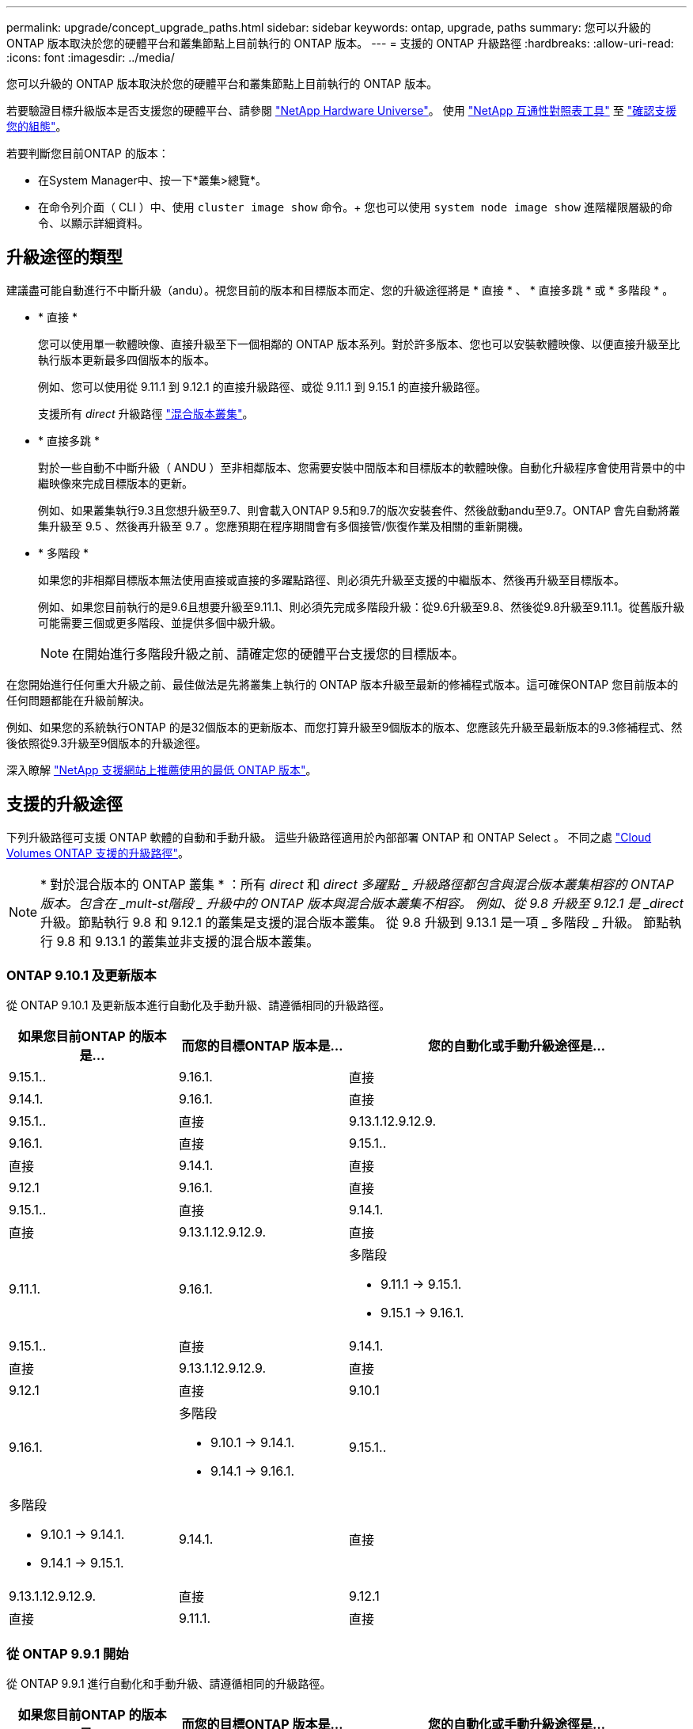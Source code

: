 ---
permalink: upgrade/concept_upgrade_paths.html 
sidebar: sidebar 
keywords: ontap, upgrade, paths 
summary: 您可以升級的 ONTAP 版本取決於您的硬體平台和叢集節點上目前執行的 ONTAP 版本。 
---
= 支援的 ONTAP 升級路徑
:hardbreaks:
:allow-uri-read: 
:icons: font
:imagesdir: ../media/


[role="lead"]
您可以升級的 ONTAP 版本取決於您的硬體平台和叢集節點上目前執行的 ONTAP 版本。

若要驗證目標升級版本是否支援您的硬體平台、請參閱 https://hwu.netapp.com["NetApp Hardware Universe"^]。  使用 link:https://imt.netapp.com/matrix/#welcome["NetApp 互通性對照表工具"^] 至 link:confirm-configuration.html["確認支援您的組態"]。

.若要判斷您目前ONTAP 的版本：
* 在System Manager中、按一下*叢集>總覽*。
* 在命令列介面（ CLI ）中、使用 `cluster image show` 命令。+
您也可以使用 `system node image show` 進階權限層級的命令、以顯示詳細資料。




== 升級途徑的類型

建議盡可能自動進行不中斷升級（andu）。視您目前的版本和目標版本而定、您的升級途徑將是 * 直接 * 、 * 直接多跳 * 或 * 多階段 * 。

* * 直接 *
+
您可以使用單一軟體映像、直接升級至下一個相鄰的 ONTAP 版本系列。對於許多版本、您也可以安裝軟體映像、以便直接升級至比執行版本更新最多四個版本的版本。

+
例如、您可以使用從 9.11.1 到 9.12.1 的直接升級路徑、或從 9.11.1 到 9.15.1 的直接升級路徑。

+
支援所有 _direct_ 升級路徑 link:concept_mixed_version_requirements.html["混合版本叢集"]。

* * 直接多跳 *
+
對於一些自動不中斷升級（ ANDU ）至非相鄰版本、您需要安裝中間版本和目標版本的軟體映像。自動化升級程序會使用背景中的中繼映像來完成目標版本的更新。

+
例如、如果叢集執行9.3且您想升級至9.7、則會載入ONTAP 9.5和9.7的版次安裝套件、然後啟動andu至9.7。ONTAP 會先自動將叢集升級至 9.5 、然後再升級至 9.7 。您應預期在程序期間會有多個接管/恢復作業及相關的重新開機。

* * 多階段 *
+
如果您的非相鄰目標版本無法使用直接或直接的多躍點路徑、則必須先升級至支援的中繼版本、然後再升級至目標版本。

+
例如、如果您目前執行的是9.6且想要升級至9.11.1、則必須先完成多階段升級：從9.6升級至9.8、然後從9.8升級至9.11.1。從舊版升級可能需要三個或更多階段、並提供多個中級升級。

+

NOTE: 在開始進行多階段升級之前、請確定您的硬體平台支援您的目標版本。



在您開始進行任何重大升級之前、最佳做法是先將叢集上執行的 ONTAP 版本升級至最新的修補程式版本。這可確保ONTAP 您目前版本的任何問題都能在升級前解決。

例如、如果您的系統執行ONTAP 的是32個版本的更新版本、而您打算升級至9個版本的版本、您應該先升級至最新版本的9.3修補程式、然後依照從9.3升級至9個版本的升級途徑。

深入瞭解 https://kb.netapp.com/Support_Bulletins/Customer_Bulletins/SU2["NetApp 支援網站上推薦使用的最低 ONTAP 版本"^]。



== 支援的升級途徑

下列升級路徑可支援 ONTAP 軟體的自動和手動升級。  這些升級路徑適用於內部部署 ONTAP 和 ONTAP Select 。  不同之處 https://docs.netapp.com/us-en/bluexp-cloud-volumes-ontap/task-updating-ontap-cloud.html#supported-upgrade-paths["Cloud Volumes ONTAP 支援的升級路徑"^]。


NOTE: * 對於混合版本的 ONTAP 叢集 * ：所有 _direct_ 和 _direct 多躍點 _ 升級路徑都包含與混合版本叢集相容的 ONTAP 版本。包含在 _mult-st階段 _ 升級中的 ONTAP 版本與混合版本叢集不相容。  例如、從 9.8 升級至 9.12.1 是 _direct_ 升級。節點執行 9.8 和 9.12.1 的叢集是支援的混合版本叢集。  從 9.8 升級到 9.13.1 是一項 _ 多階段 _ 升級。  節點執行 9.8 和 9.13.1 的叢集並非支援的混合版本叢集。



=== ONTAP 9.10.1 及更新版本

從 ONTAP 9.10.1 及更新版本進行自動化及手動升級、請遵循相同的升級路徑。

[cols="2a,2a,4a"]
|===
| 如果您目前ONTAP 的版本是… | 而您的目標ONTAP 版本是… | 您的自動化或手動升級途徑是… 


 a| 
9.15.1..
 a| 
9.16.1.
 a| 
直接



 a| 
9.14.1.
 a| 
9.16.1.
 a| 
直接



 a| 
9.15.1..
 a| 
直接



 a| 
9.13.1.12.9.12.9.
 a| 
9.16.1.
 a| 
直接



 a| 
9.15.1..
 a| 
直接



 a| 
9.14.1.
 a| 
直接



 a| 
9.12.1
 a| 
9.16.1.
 a| 
直接



 a| 
9.15.1..
 a| 
直接



 a| 
9.14.1.
 a| 
直接



 a| 
9.13.1.12.9.12.9.
 a| 
直接



 a| 
9.11.1.
 a| 
9.16.1.
 a| 
多階段

* 9.11.1 -> 9.15.1.
* 9.15.1 -> 9.16.1.




 a| 
9.15.1..
 a| 
直接



 a| 
9.14.1.
 a| 
直接



 a| 
9.13.1.12.9.12.9.
 a| 
直接



 a| 
9.12.1
 a| 
直接



 a| 
9.10.1
 a| 
9.16.1.
 a| 
多階段

* 9.10.1 -> 9.14.1.
* 9.14.1 -> 9.16.1.




 a| 
9.15.1..
 a| 
多階段

* 9.10.1 -> 9.14.1.
* 9.14.1 -> 9.15.1.




 a| 
9.14.1.
 a| 
直接



 a| 
9.13.1.12.9.12.9.
 a| 
直接



 a| 
9.12.1
 a| 
直接



 a| 
9.11.1.
 a| 
直接

|===


=== 從 ONTAP 9.9.1 開始

從 ONTAP 9.9.1 進行自動化和手動升級、請遵循相同的升級路徑。

[cols="2a,2a,4a"]
|===
| 如果您目前ONTAP 的版本是… | 而您的目標ONTAP 版本是… | 您的自動化或手動升級途徑是… 


 a| 
9.9.1
 a| 
9.16.1.
 a| 
多階段

* 9.9.1->9.13.1.
* 9.13.1->9.16.1.




 a| 
9.15.1..
 a| 
多階段

* 9.9.1->9.13.1.
* 9.13.1->9.15.1.




 a| 
9.14.1.
 a| 
多階段

* 9.9.1->9.13.1.
* 9.13.1->9.14.1.




 a| 
9.13.1.12.9.12.9.
 a| 
直接



 a| 
9.12.1
 a| 
直接



 a| 
9.11.1.
 a| 
直接



 a| 
9.10.1
 a| 
直接

|===


=== 從 ONTAP 9.8 開始

從 ONTAP 9.8 進行自動化與手動升級、遵循相同的升級路徑。

[NOTE]
====
如果您要在 MetroCluster IP 組態中將下列任何平台機型從 ONTAP 9.8 升級至 9.10.1 或更新版本、則必須先升級至 ONTAP 9.9.1 ：

* FAS2750
* FAS500f
* VA220 AFF
* VA250 AFF


====
[cols="2a,2a,4a"]
|===
| 如果您目前ONTAP 的版本是… | 而您的目標ONTAP 版本是… | 您的自動化或手動升級途徑是… 


 a| 
9.8
 a| 
9.16.1.
 a| 
多階段

* 9.8 -> 9.12.1
* 9.12.1 -> 9.16.1.




 a| 
9.15.1..
 a| 
多階段

* 9.8 -> 9.12.1
* 9.12.1 -> 9.15.1.




 a| 
9.14.1.
 a| 
多階段

* 9.8 -> 9.12.1
* 9.12.1 -> 9.14.1.




 a| 
9.13.1.12.9.12.9.
 a| 
多階段

* 9.8 -> 9.12.1
* 9.12.1 -> 9.13.1.




 a| 
9.12.1
 a| 
直接



 a| 
9.11.1.
 a| 
直接



 a| 
9.10.1
 a| 
直接



 a| 
9.9.1
 a| 
直接

|===


=== 從 ONTAP 9.7 開始

ONTAP 9.7 的升級途徑可能會因執行自動或手動升級而有所不同。

[role="tabbed-block"]
====
.自動化路徑
--
[cols="2a,2a,4a"]
|===
| 如果您目前ONTAP 的版本是… | 而您的目標ONTAP 版本是… | 您的自動升級途徑是… 


 a| 
9.7%
 a| 
9.16.1.
 a| 
多階段

* 9.7 -> 9.8
* 9.8 -> 9.12.1
* 9.12.1 -> 9.16.1.




 a| 
9.15.1..
 a| 
多階段

* 9.7 -> 9.8
* 9.8 -> 9.12.1
* 9.12.1 -> 9.15.1.




 a| 
9.14.1.
 a| 
多階段

* 9.7 -> 9.8
* 9.8 -> 9.12.1
* 9.12.1 -> 9.14.1.




 a| 
9.13.1.12.9.12.9.
 a| 
多階段

* 9.7 -> 9.9.1
* 9.9.1 -> 9.13.1.




 a| 
9.12.1
 a| 
多階段

* 9.7 -> 9.8
* 9.8 -> 9.12.1




 a| 
9.11.1.
 a| 
直接多跳（ 9.8 和 9.11.1 需要影像）



 a| 
9.10.1
 a| 
直接多跳（ 9.8 和 9.10.1P1 或更新版本 P 版本需要影像）



 a| 
9.9.1
 a| 
直接



 a| 
9.8
 a| 
直接

|===
--
.手動路徑
--
[cols="2a,2a,4a"]
|===
| 如果您目前ONTAP 的版本是… | 而您的目標ONTAP 版本是… | 您的手動升級途徑是… 


 a| 
9.7%
 a| 
9.16.1.
 a| 
多階段

* 9.7 -> 9.8
* 9.8 -> 9.12.1
* 9.12.1 -> 9.16.1.




 a| 
9.15.1..
 a| 
多階段

* 9.7 -> 9.8
* 9.8 -> 9.12.1
* 9.12.1 -> 9.15.1.




 a| 
9.14.1.
 a| 
多階段

* 9.7 -> 9.8
* 9.8 -> 9.12.1
* 9.12.1 -> 9.14.1.




 a| 
9.13.1.12.9.12.9.
 a| 
多階段

* 9.7 -> 9.9.1
* 9.9.1 -> 9.13.1.




 a| 
9.12.1
 a| 
多階段

* 9.7 -> 9.8
* 9.8 -> 9.12.1




 a| 
9.11.1.
 a| 
多階段

* 9.7 -> 9.8
* 9.8 -> 9.11.1




 a| 
9.10.1
 a| 
多階段

* 9.7 -> 9.8
* 9.8 -> 9.10.1




 a| 
9.9.1
 a| 
直接



 a| 
9.8
 a| 
直接

|===
--
====


=== 從 ONTAP 9.6 開始

ONTAP 9.6 的升級路徑可能會因執行自動或手動升級而異。

[role="tabbed-block"]
====
.自動化路徑
--
[cols="2a,2a,4a"]
|===
| 如果您目前ONTAP 的版本是… | 而您的目標ONTAP 版本是… | 您的自動升級途徑是… 


 a| 
9.6%
 a| 
9.16.1.
 a| 
多階段

* 9.6 -> 9.8
* 9.8 -> 9.12.1
* 9.12.1 -> 9.16.1.




 a| 
9.15.1..
 a| 
多階段

* 9.6 -> 9.8
* 9.8 -> 9.12.1
* 9.12.1 -> 9.15.1.




 a| 
9.14.1.
 a| 
多階段

* 9.6 -> 9.8
* 9.8 -> 9.12.1
* 9.12.1 -> 9.14.1.




 a| 
9.13.1.12.9.12.9.
 a| 
多階段

* 9.6 -> 9.8
* 9.8 -> 9.12.1
* 9.12.1 -> 9.13.1.




 a| 
9.12.1
 a| 
多階段

* 9.6 -> 9.8
* 9.8 -> 9.12.1




 a| 
9.11.1.
 a| 
多階段

* 9.6 -> 9.8
* 9.8 -> 9.11.1




 a| 
9.10.1
 a| 
直接多跳（ 9.8 和 9.10.1P1 或更新版本 P 版本需要影像）



 a| 
9.9.1
 a| 
多階段

* 9.6 -> 9.8
* 9.8 -> 9.9.1




 a| 
9.8
 a| 
直接



 a| 
9.7%
 a| 
直接

|===
--
.手動路徑
--
[cols="2a,2a,4a"]
|===
| 如果您目前ONTAP 的版本是… | 而您的目標ONTAP 版本是… | 您的手動升級途徑是… 


 a| 
9.6%
 a| 
9.16.1.
 a| 
多階段

* 9.6 -> 9.8
* 9.8 -> 9.12.1
* 9.12.1 -> 9.16.1.




 a| 
9.15.1..
 a| 
多階段

* 9.6 -> 9.8
* 9.8 -> 9.12.1
* 9.12.1 -> 9.15.1.




 a| 
9.14.1.
 a| 
多階段

* 9.6 -> 9.8
* 9.8 -> 9.12.1
* 9.12.1 -> 9.14.1.




 a| 
9.13.1.12.9.12.9.
 a| 
多階段

* 9.6 -> 9.8
* 9.8 -> 9.12.1
* 9.12.1 -> 9.13.1.




 a| 
9.12.1
 a| 
多階段

* 9.6 -> 9.8
* 9.8 -> 9.12.1




 a| 
9.11.1.
 a| 
多階段

* 9.6 -> 9.8
* 9.8 -> 9.11.1




 a| 
9.10.1
 a| 
多階段

* 9.6 -> 9.8
* 9.8 -> 9.10.1




 a| 
9.9.1
 a| 
多階段

* 9.6 -> 9.8
* 9.8 -> 9.9.1




 a| 
9.8
 a| 
直接



 a| 
9.7%
 a| 
直接

|===
--
====


=== 從 ONTAP 9.5 開始

ONTAP 9.5 的升級途徑可能會因執行自動或手動升級而有所不同。

[role="tabbed-block"]
====
.自動化路徑
--
[cols="2a,2a,4a"]
|===
| 如果您目前ONTAP 的版本是… | 而您的目標ONTAP 版本是… | 您的自動升級途徑是… 


 a| 
9.5.
 a| 
9.16.1.
 a| 
多階段

* 9.5 -> 9.9.1 （直接多跳，需要 9.7 和 9.9.1 的影像）
* 9.9.1 -> 9.13.1.
* 9.13.1 -> 9.16.1.




 a| 
9.15.1..
 a| 
多階段

* 9.5 -> 9.9.1 （直接多跳，需要 9.7 和 9.9.1 的影像）
* 9.9.1 -> 9.13.1.
* 9.13.1 -> 9.15.1.




 a| 
9.14.1.
 a| 
多階段

* 9.5 -> 9.9.1 （直接多跳，需要 9.7 和 9.9.1 的影像）
* 9.9.1 -> 9.13.1.
* 9.13.1 -> 9.14.1.




 a| 
9.13.1.12.9.12.9.
 a| 
多階段

* 9.5 -> 9.9.1 （直接多跳，需要 9.7 和 9.9.1 的影像）
* 9.9.1 -> 9.13.1.




 a| 
9.12.1
 a| 
多階段

* 9.5 -> 9.9.1 （直接多跳，需要 9.7 和 9.9.1 的影像）
* 9.9.1 -> 9.12.1.




 a| 
9.11.1.
 a| 
多階段

* 9.5 -> 9.9.1 （直接多跳，需要 9.7 和 9.9.1 的影像）
* 9.9.1 -> 9.11.1.




 a| 
9.10.1
 a| 
多階段

* 9.5 -> 9.9.1 （直接多跳，需要 9.7 和 9.9.1 的影像）
* 9.9.1 -> 9.10.1.




 a| 
9.9.1
 a| 
直接多跳（需要 9.7 和 9.9.1 的影像）



 a| 
9.8
 a| 
多階段

* 9.5 -> 9.7
* 9.7 -> 9.8




 a| 
9.7%
 a| 
直接



 a| 
9.6%
 a| 
直接

|===
--
.手動升級路徑
--
[cols="2a,2a,4a"]
|===
| 如果您目前ONTAP 的版本是… | 而您的目標ONTAP 版本是… | 您的手動升級途徑是… 


 a| 
9.5.
 a| 
9.16.1.
 a| 
多階段

* 9.5 -> 9.7
* 9.7 -> 9.9.1
* 9.9.1 -> 9.13.1.
* 9.13.1 -> 9.16.1.




 a| 
9.15.1..
 a| 
多階段

* 9.5 -> 9.7
* 9.7 -> 9.9.1
* 9.9.1 -> 9.13.1.
* 9.13.1 -> 9.15.1.




 a| 
9.14.1.
 a| 
多階段

* 9.5 -> 9.7
* 9.7 -> 9.9.1
* 9.9.1 -> 9.13.1.
* 9.13.1 -> 9.14.1.




 a| 
9.13.1.12.9.12.9.
 a| 
多階段

* 9.5 -> 9.7
* 9.7 -> 9.9.1
* 9.9.1 -> 9.13.1.




 a| 
9.12.1
 a| 
多階段

* 9.5 -> 9.7
* 9.7 -> 9.9.1
* 9.9.1 -> 9.12.1.




 a| 
9.11.1.
 a| 
多階段

* 9.5 -> 9.7
* 9.7 -> 9.9.1
* 9.9.1 -> 9.11.1.




 a| 
9.10.1
 a| 
多階段

* 9.5 -> 9.7
* 9.7 -> 9.9.1
* 9.9.1 -> 9.10.1.




 a| 
9.9.1
 a| 
多階段

* 9.5 -> 9.7
* 9.7 -> 9.9.1




 a| 
9.8
 a| 
多階段

* 9.5 -> 9.7
* 9.7 -> 9.8




 a| 
9.7%
 a| 
直接



 a| 
9.6%
 a| 
直接

|===
--
====


=== 從 ONTAP 9.4% 至 9.0

ONTAP 9.4 、 9.3 、 9.2 、 9.1 和 9.0 的升級路徑可能會因執行自動升級或手動升級而異。

.自動化升級途徑
[%collapsible]
====
[cols="2a,2a,4a"]
|===
| 如果您目前ONTAP 的版本是… | 而您的目標ONTAP 版本是… | 您的自動升級途徑是… 


 a| 
9.4.
 a| 
9.16.1.
 a| 
多階段

* 9.4 -> 9.5
* 9.5 -> 9.9.1 （直接多跳，需要 9.7 和 9.9.1 的影像）
* 9.9.1 -> 9.13.1.
* 9.13.1 -> 9.16.1.




 a| 
9.15.1..
 a| 
多階段

* 9.4 -> 9.5
* 9.5 -> 9.9.1 （直接多跳，需要 9.7 和 9.9.1 的影像）
* 9.9.1 -> 9.13.1.
* 9.13.1 -> 9.15.1.




 a| 
9.14.1.
 a| 
多階段

* 9.4 -> 9.5
* 9.5 -> 9.9.1 （直接多跳，需要 9.7 和 9.9.1 的影像）
* 9.9.1 -> 9.13.1.
* 9.13.1 -> 9.14.1.




 a| 
9.13.1.12.9.12.9.
 a| 
多階段

* 9.4 -> 9.5
* 9.5 -> 9.9.1 （直接多跳，需要 9.7 和 9.9.1 的影像）
* 9.9.1 -> 9.13.1.




 a| 
9.12.1
 a| 
多階段

* 9.4 -> 9.5
* 9.5 -> 9.9.1 （直接多跳，需要 9.7 和 9.9.1 的影像）
* 9.9.1 -> 9.12.1.




 a| 
9.11.1.
 a| 
多階段

* 9.4 -> 9.5
* 9.5 -> 9.9.1 （直接多跳，需要 9.7 和 9.9.1 的影像）
* 9.9.1 -> 9.11.1.




 a| 
9.10.1
 a| 
多階段

* 9.4 -> 9.5
* 9.5 -> 9.9.1 （直接多跳，需要 9.7 和 9.9.1 的影像）
* 9.9.1 -> 9.10.1.




 a| 
9.9.1
 a| 
多階段

* 9.4 -> 9.5
* 9.5 -> 9.9.1 （直接多跳，需要 9.7 和 9.9.1 的影像）




 a| 
9.8
 a| 
多階段

* 9.4 -> 9.5
* 9.5 -> 9.8 （直接多跳，需要 9.7 和 9.8 版影像）




 a| 
9.7%
 a| 
多階段

* 9.4 -> 9.5
* 9.5 -> 9.7




 a| 
9.6%
 a| 
多階段

* 9.4 -> 9.5
* 9.5 -> 9.6




 a| 
9.5.
 a| 
直接



 a| 
9.3.
 a| 
9.16.1.
 a| 
多階段

* 9.3 -> 9.7 （直接多跳，需要 9.5 和 9.7 的影像）
* 9.7 -> 9.9.1
* 9.9.1 -> 9.13.1.
* 9.13.1 -> 9.16.1.




 a| 
9.15.1..
 a| 
多階段

* 9.3 -> 9.7 （直接多跳，需要 9.5 和 9.7 的影像）
* 9.7 -> 9.9.1
* 9.9.1 -> 9.13.1.
* 9.13.1 -> 9.15.1.




 a| 
9.14.1.
 a| 
多階段

* 9.3 -> 9.7 （直接多跳，需要 9.5 和 9.7 的影像）
* 9.7 -> 9.9.1
* 9.9.1 -> 9.13.1.
* 9.13.1 -> 9.14.1.




 a| 
9.13.1.12.9.12.9.
 a| 
多階段

* 9.3 -> 9.7 （直接多跳，需要 9.5 和 9.7 的影像）
* 9.7 -> 9.9.1
* 9.9.1 -> 9.13.1.




 a| 
9.12.1
 a| 
多階段

* 9.3 -> 9.7 （直接多跳，需要 9.5 和 9.7 的影像）
* 9.7 -> 9.9.1
* 9.9.1 -> 9.12.1.




 a| 
9.11.1.
 a| 
多階段

* 9.3 -> 9.7 （直接多跳，需要 9.5 和 9.7 的影像）
* 9.7 -> 9.9.1
* 9.9.1 -> 9.11.1.




 a| 
9.10.1
 a| 
多階段

* 9.3 -> 9.7 （直接多跳，需要 9.5 和 9.7 的影像）
* 9.7 -> 9.10.1 （直接多跳，需要 9.8 和 9.10.1 的影像）




 a| 
9.9.1
 a| 
多階段

* 9.3 -> 9.7 （直接多跳，需要 9.5 和 9.7 的影像）
* 9.7 -> 9.9.1




 a| 
9.8
 a| 
多階段

* 9.3 -> 9.7 （直接多跳，需要 9.5 和 9.7 的影像）
* 9.7 -> 9.8




 a| 
9.7%
 a| 
直接多跳（ 9.5 和 9.7 需要影像）



 a| 
9.6%
 a| 
多階段

* 9.3 -> 9.5
* 9.5 -> 9.6




 a| 
9.5.
 a| 
直接



 a| 
9.4.
 a| 
無法使用



 a| 
9.2.
 a| 
9.16.1.
 a| 
多階段

* 9.2 -> 9.3
* 9.3 -> 9.7 （直接多跳，需要 9.5 和 9.7 的影像）
* 9.7 -> 9.9.1
* 9.9.1 -> 9.13.1.
* 9.13.1 -> 9.16.1.




 a| 
9.15.1..
 a| 
多階段

* 9.2 -> 9.3
* 9.3 -> 9.7 （直接多跳，需要 9.5 和 9.7 的影像）
* 9.7 -> 9.9.1
* 9.9.1 -> 9.13.1.
* 9.13.1 -> 9.15.1.




 a| 
9.14.1.
 a| 
多階段

* 9.2 -> 9.3
* 9.3 -> 9.7 （直接多跳，需要 9.5 和 9.7 的影像）
* 9.7 -> 9.9.1
* 9.9.1 -> 9.13.1.
* 9.13.1 -> 9.14.1.




 a| 
9.13.1.12.9.12.9.
 a| 
多階段

* 9.2 -> 9.3
* 9.3 -> 9.7 （直接多跳，需要 9.5 和 9.7 的影像）
* 9.7 -> 9.9.1
* 9.9.1 -> 9.13.1.




 a| 
9.12.1
 a| 
多階段

* 9.2 -> 9.3
* 9.3 -> 9.7 （直接多跳，需要 9.5 和 9.7 的影像）
* 9.7 -> 9.9.1
* 9.9.1 -> 9.12.1.




 a| 
9.11.1.
 a| 
多階段

* 9.2 -> 9.3
* 9.3 -> 9.7 （直接多跳，需要 9.5 和 9.7 的影像）
* 9.7 -> 9.9.1
* 9.9.1 -> 9.11.1.




 a| 
9.10.1
 a| 
多階段

* 9.2 -> 9.3
* 9.3 -> 9.7 （直接多跳，需要 9.5 和 9.7 的影像）
* 9.7 -> 9.10.1 （直接多跳，需要 9.8 和 9.10.1 的影像）




 a| 
9.9.1
 a| 
多階段

* 9.2 -> 9.3
* 9.3 -> 9.7 （直接多跳，需要 9.5 和 9.7 的影像）
* 9.7 -> 9.9.1




 a| 
9.8
 a| 
多階段

* 9.2 -> 9.3
* 9.3 -> 9.7 （直接多跳，需要 9.5 和 9.7 的影像）
* 9.7 -> 9.8




 a| 
9.7%
 a| 
多階段

* 9.2 -> 9.3
* 9.3 -> 9.7 （直接多跳，需要 9.5 和 9.7 的影像）




 a| 
9.6%
 a| 
多階段

* 9.2 -> 9.3
* 9.3 -> 9.5
* 9.5 -> 9.6




 a| 
9.5.
 a| 
多階段

* 9.3 -> 9.5
* 9.5 -> 9.6




 a| 
9.4.
 a| 
無法使用



 a| 
9.3.
 a| 
直接



 a| 
9.1.
 a| 
9.16.1.
 a| 
多階段

* 9.1 -> 9.3
* 9.3 -> 9.7 （直接多跳，需要 9.5 和 9.7 的影像）
* 9.7 -> 9.9.1
* 9.9.1 -> 9.13.1.
* 9.13.1 -> 9.16.1.




 a| 
9.15.1..
 a| 
多階段

* 9.1 -> 9.3
* 9.3 -> 9.7 （直接多跳，需要 9.5 和 9.7 的影像）
* 9.7 -> 9.9.1
* 9.9.1 -> 9.13.1.
* 9.13.1 -> 9.15.1.




 a| 
9.14.1.
 a| 
多階段

* 9.1 -> 9.3
* 9.3 -> 9.7 （直接多跳，需要 9.5 和 9.7 的影像）
* 9.7 -> 9.9.1
* 9.9.1 -> 9.13.1.
* 9.13.1 -> 9.14.1.




 a| 
9.13.1.12.9.12.9.
 a| 
多階段

* 9.1 -> 9.3
* 9.3 -> 9.7 （直接多跳，需要 9.5 和 9.7 的影像）
* 9.7 -> 9.9.1
* 9.9.1 -> 9.13.1.




 a| 
9.12.1
 a| 
多階段

* 9.1 -> 9.3
* 9.3 -> 9.7 （直接多跳，需要 9.5 和 9.7 的影像）
* 9.7 -> 9.8
* 9.8 -> 9.12.1




 a| 
9.11.1.
 a| 
多階段

* 9.1 -> 9.3
* 9.3 -> 9.7 （直接多跳，需要 9.5 和 9.7 的影像）
* 9.7 -> 9.9.1
* 9.9.1 -> 9.11.1.




 a| 
9.10.1
 a| 
多階段

* 9.1 -> 9.3
* 9.3 -> 9.7 （直接多跳，需要 9.5 和 9.7 的影像）
* 9.7 -> 9.10.1 （直接多跳，需要 9.8 和 9.10.1 的影像）




 a| 
9.9.1
 a| 
多階段

* 9.1 -> 9.3
* 9.3 -> 9.7 （直接多跳，需要 9.5 和 9.7 的影像）
* 9.7 -> 9.9.1




 a| 
9.8
 a| 
多階段

* 9.1 -> 9.3
* 9.3 -> 9.7 （直接多跳，需要 9.5 和 9.7 的影像）
* 9.7 -> 9.8




 a| 
9.7%
 a| 
多階段

* 9.1 -> 9.3
* 9.3 -> 9.7 （直接多跳，需要 9.5 和 9.7 的影像）




 a| 
9.6%
 a| 
多階段

* 9.1 -> 9.3
* 9.3 -> 9.6 （直接多跳，需要 9.5 和 9.6 的影像）




 a| 
9.5.
 a| 
多階段

* 9.1 -> 9.3
* 9.3 -> 9.5




 a| 
9.4.
 a| 
無法使用



 a| 
9.3.
 a| 
直接



 a| 
9.2.
 a| 
無法使用



 a| 
9.0
 a| 
9.16.1.
 a| 
多階段

* 9.0 -> 9.1
* 9.1 -> 9.3
* 9.3 -> 9.7 （直接多跳，需要 9.5 和 9.7 的影像）
* 9.7 -> 9.9.1
* 9.9.1 -> 9.13.1.
* 9.13.1 -> 9.16.1.




 a| 
9.15.1..
 a| 
多階段

* 9.0 -> 9.1
* 9.1 -> 9.3
* 9.3 -> 9.7 （直接多跳，需要 9.5 和 9.7 的影像）
* 9.7 -> 9.9.1
* 9.9.1 -> 9.13.1.
* 9.13.1 -> 9.15.1.




 a| 
9.14.1.
 a| 
多階段

* 9.0 -> 9.1
* 9.1 -> 9.3
* 9.3 -> 9.7 （直接多跳，需要 9.5 和 9.7 的影像）
* 9.7 -> 9.9.1
* 9.9.1 -> 9.13.1.
* 9.13.1 -> 9.14.1.




 a| 
9.13.1.12.9.12.9.
 a| 
多階段

* 9.0 -> 9.1
* 9.1 -> 9.3
* 9.3 -> 9.7 （直接多跳，需要 9.5 和 9.7 的影像）
* 9.7 -> 9.9.1
* 9.9.1 -> 9.13.1.




 a| 
9.12.1
 a| 
多階段

* 9.0 -> 9.1
* 9.1 -> 9.3
* 9.3 -> 9.7 （直接多跳，需要 9.5 和 9.7 的影像）
* 9.7 -> 9.9.1
* 9.9.1 -> 9.12.1.




 a| 
9.11.1.
 a| 
多階段

* 9.0 -> 9.1
* 9.1 -> 9.3
* 9.3 -> 9.7 （直接多跳，需要 9.5 和 9.7 的影像）
* 9.7 -> 9.9.1
* 9.9.1 -> 9.11.1.




 a| 
9.10.1
 a| 
多階段

* 9.0 -> 9.1
* 9.1 -> 9.3
* 9.3 -> 9.7 （直接多跳，需要 9.5 和 9.7 的影像）
* 9.7 -> 9.10.1 （直接多跳，需要 9.8 和 9.10.1 的影像）




 a| 
9.9.1
 a| 
多階段

* 9.0 -> 9.1
* 9.1 -> 9.3
* 9.3 -> 9.7 （直接多跳，需要 9.5 和 9.7 的影像）
* 9.7 -> 9.9.1




 a| 
9.8
 a| 
多階段

* 9.0 -> 9.1
* 9.1 -> 9.3
* 9.3 -> 9.7 （直接多跳，需要 9.5 和 9.7 的影像）
* 9.7 -> 9.8




 a| 
9.7%
 a| 
多階段

* 9.0 -> 9.1
* 9.1 -> 9.3
* 9.3 -> 9.7 （直接多跳，需要 9.5 和 9.7 的影像）




 a| 
9.6%
 a| 
多階段

* 9.0 -> 9.1
* 9.1 -> 9.3
* 9.3 -> 9.5
* 9.5 -> 9.6




 a| 
9.5.
 a| 
多階段

* 9.0 -> 9.1
* 9.1 -> 9.3
* 9.3 -> 9.5




 a| 
9.4.
 a| 
無法使用



 a| 
9.3.
 a| 
多階段

* 9.0 -> 9.1
* 9.1 -> 9.3




 a| 
9.2.
 a| 
無法使用



 a| 
9.1.
 a| 
直接

|===
====
.手動升級路徑
[%collapsible]
====
[cols="2a,2a,4a"]
|===
| 如果您目前ONTAP 的版本是… | 而您的目標ONTAP 版本是… | 您的andu升級途徑是… 


 a| 
9.4.
 a| 
9.16.1.
 a| 
多階段

* 9.4 -> 9.5
* 9.5 -> 9.7
* 9.7 -> 9.9.1
* 9.9.1 -> 9.13.1.
* 9.13.1 -> 9.16.1.




 a| 
9.15.1..
 a| 
多階段

* 9.4 -> 9.5
* 9.5 -> 9.7
* 9.7 -> 9.9.1
* 9.9.1 -> 9.13.1.
* 9.13.1 -> 9.15.1.




 a| 
9.14.1.
 a| 
多階段

* 9.4 -> 9.5
* 9.5 -> 9.7
* 9.7 -> 9.9.1
* 9.9.1 -> 9.13.1.
* 9.13.1 -> 9.14.1.




 a| 
9.13.1.12.9.12.9.
 a| 
多階段

* 9.4 -> 9.5
* 9.5 -> 9.7
* 9.7 -> 9.9.1
* 9.9.1 -> 9.13.1.




 a| 
9.12.1
 a| 
多階段

* 9.4 -> 9.5
* 9.5 -> 9.7
* 9.7 -> 9.9.1
* 9.9.1 -> 9.12.1.




 a| 
9.11.1.
 a| 
多階段

* 9.4 -> 9.5
* 9.5 -> 9.7
* 9.7 -> 9.9.1
* 9.9.1 -> 9.11.1.




 a| 
9.10.1
 a| 
多階段

* 9.4 -> 9.5
* 9.5 -> 9.7
* 9.7 -> 9.9.1
* 9.9.1 -> 9.10.1.




 a| 
9.9.1
 a| 
多階段

* 9.4 -> 9.5
* 9.5 -> 9.7
* 9.7 -> 9.9.1




 a| 
9.8
 a| 
多階段

* 9.4 -> 9.5
* 9.5 -> 9.7
* 9.7 -> 9.8




 a| 
9.7%
 a| 
多階段

* 9.4 -> 9.5
* 9.5 -> 9.7




 a| 
9.6%
 a| 
多階段

* 9.4 -> 9.5
* 9.5 -> 9.6




 a| 
9.5.
 a| 
直接



 a| 
9.3.
 a| 
9.16.1.
 a| 
多階段

* 9.3 -> 9.5
* 9.5 -> 9.7
* 9.7 -> 9.9.1
* 9.9.1 -> 9.12.1.
* 9.12.1 -> 9.16.1.




 a| 
9.15.1..
 a| 
多階段

* 9.3 -> 9.5
* 9.5 -> 9.7
* 9.7 -> 9.9.1
* 9.9.1 -> 9.12.1.
* 9.12.1 -> 9.15.1.




 a| 
9.14.1.
 a| 
多階段

* 9.3 -> 9.5
* 9.5 -> 9.7
* 9.7 -> 9.9.1
* 9.9.1 -> 9.12.1.
* 9.12.1 -> 9.14.1.




 a| 
9.13.1.12.9.12.9.
 a| 
多階段

* 9.3 -> 9.5
* 9.5 -> 9.7
* 9.7 -> 9.9.1
* 9.9.1 -> 9.13.1.




 a| 
9.12.1
 a| 
多階段

* 9.3 -> 9.5
* 9.5 -> 9.7
* 9.7 -> 9.9.1
* 9.9.1 -> 9.12.1.




 a| 
9.11.1.
 a| 
多階段

* 9.3 -> 9.5
* 9.5 -> 9.7
* 9.7 -> 9.9.1
* 9.9.1 -> 9.11.1.




 a| 
9.10.1
 a| 
多階段

* 9.3 -> 9.5
* 9.5 -> 9.7
* 9.7 -> 9.9.1
* 9.9.1 -> 9.10.1.




 a| 
9.9.1
 a| 
多階段

* 9.3 -> 9.5
* 9.5 -> 9.7
* 9.7 -> 9.9.1




 a| 
9.8
 a| 
多階段

* 9.3 -> 9.5
* 9.5 -> 9.7
* 9.7 -> 9.8




 a| 
9.7%
 a| 
多階段

* 9.3 -> 9.5
* 9.5 -> 9.7




 a| 
9.6%
 a| 
多階段

* 9.3 -> 9.5
* 9.5 -> 9.6




 a| 
9.5.
 a| 
直接



 a| 
9.4.
 a| 
無法使用



 a| 
9.2.
 a| 
9.16.1.
 a| 
多階段

* 9.3 -> 9.5
* 9.5 -> 9.7
* 9.7 -> 9.9.1
* 9.9.1 -> 9.12.1.
* 9.12.1 -> 9.16.1.




 a| 
9.15.1..
 a| 
多階段

* 9.3 -> 9.5
* 9.5 -> 9.7
* 9.7 -> 9.9.1
* 9.9.1 -> 9.12.1.
* 9.12.1 -> 9.15.1.




 a| 
9.14.1.
 a| 
多階段

* 9.2 -> 9.3
* 9.3 -> 9.5
* 9.5 -> 9.7
* 9.7 -> 9.9.1
* 9.9.1 -> 9.12.1.
* 9.12.1 -> 9.14.1.




 a| 
9.13.1.12.9.12.9.
 a| 
多階段

* 9.2 -> 9.3
* 9.3 -> 9.5
* 9.5 -> 9.7
* 9.7 -> 9.9.1
* 9.9.1 -> 9.13.1.




 a| 
9.12.1
 a| 
多階段

* 9.2 -> 9.3
* 9.3 -> 9.5
* 9.5 -> 9.7
* 9.7 -> 9.9.1
* 9.9.1 -> 9.12.1.




 a| 
9.11.1.
 a| 
多階段

* 9.2 -> 9.3
* 9.3 -> 9.5
* 9.5 -> 9.7
* 9.7 -> 9.9.1
* 9.9.1 -> 9.11.1.




 a| 
9.10.1
 a| 
多階段

* 9.2 -> 9.3
* 9.3 -> 9.5
* 9.5 -> 9.7
* 9.7 -> 9.9.1
* 9.9.1 -> 9.10.1.




 a| 
9.9.1
 a| 
多階段

* 9.2 -> 9.3
* 9.3 -> 9.5
* 9.5 -> 9.7
* 9.7 -> 9.9.1




 a| 
9.8
 a| 
多階段

* 9.2 -> 9.3
* 9.3 -> 9.5
* 9.5 -> 9.7
* 9.7 -> 9.8




 a| 
9.7%
 a| 
多階段

* 9.2 -> 9.3
* 9.3 -> 9.5
* 9.5 -> 9.7




 a| 
9.6%
 a| 
多階段

* 9.2 -> 9.3
* 9.3 -> 9.5
* 9.5 -> 9.6




 a| 
9.5.
 a| 
多階段

* 9.2 -> 9.3
* 9.3 -> 9.5




 a| 
9.4.
 a| 
無法使用



 a| 
9.3.
 a| 
直接



 a| 
9.1.
 a| 
9.16.1.
 a| 
多階段

* 9.1 -> 9.3
* 9.3 -> 9.5
* 9.5 -> 9.7
* 9.7 -> 9.9.1
* 9.9.1 -> 9.12.1.
* 9.12.1 -> 9.16.1.




 a| 
9.15.1..
 a| 
多階段

* 9.1 -> 9.3
* 9.3 -> 9.5
* 9.5 -> 9.7
* 9.7 -> 9.9.1
* 9.9.1 -> 9.12.1.
* 9.12.1 -> 9.15.1.




 a| 
9.14.1.
 a| 
多階段

* 9.1 -> 9.3
* 9.3 -> 9.5
* 9.5 -> 9.7
* 9.7 -> 9.9.1
* 9.9.1 -> 9.12.1.
* 9.12.1 -> 9.14.1.




 a| 
9.13.1.12.9.12.9.
 a| 
多階段

* 9.1 -> 9.3
* 9.3 -> 9.5
* 9.5 -> 9.7
* 9.7 -> 9.9.1
* 9.9.1 -> 9.13.1.




 a| 
9.12.1
 a| 
多階段

* 9.1 -> 9.3
* 9.3 -> 9.5
* 9.5 -> 9.7
* 9.7 -> 9.9.1
* 9.9.1 -> 9.12.1.




 a| 
9.11.1.
 a| 
多階段

* 9.1 -> 9.3
* 9.3 -> 9.5
* 9.5 -> 9.7
* 9.7 -> 9.9.1
* 9.9.1 -> 9.11.1.




 a| 
9.10.1
 a| 
多階段

* 9.1 -> 9.3
* 9.3 -> 9.5
* 9.5 -> 9.7
* 9.7 -> 9.9.1
* 9.9.1 -> 9.10.1.




 a| 
9.9.1
 a| 
多階段

* 9.1 -> 9.3
* 9.3 -> 9.5
* 9.5 -> 9.7
* 9.7 -> 9.9.1




 a| 
9.8
 a| 
多階段

* 9.1 -> 9.3
* 9.3 -> 9.5
* 9.5 -> 9.7
* 9.7 -> 9.8




 a| 
9.7%
 a| 
多階段

* 9.1 -> 9.3
* 9.3 -> 9.5
* 9.5 -> 9.7




 a| 
9.6%
 a| 
多階段

* 9.1 -> 9.3
* 9.3 -> 9.5
* 9.5 -> 9.6




 a| 
9.5.
 a| 
多階段

* 9.1 -> 9.3
* 9.3 -> 9.5




 a| 
9.4.
 a| 
無法使用



 a| 
9.3.
 a| 
直接



 a| 
9.2.
 a| 
無法使用



 a| 
9.0
 a| 
9.16.1.
 a| 
多階段

* 9.0 -> 9.1
* 9.1 -> 9.3
* 9.3 -> 9.5
* 9.5 -> 9.7
* 9.7 -> 9.9.1
* 9.9.1 -> 9.12.1.
* 9.12.1 -> 9.16.1.




 a| 
9.15.1..
 a| 
多階段

* 9.0 -> 9.1
* 9.1 -> 9.3
* 9.3 -> 9.5
* 9.5 -> 9.7
* 9.7 -> 9.9.1
* 9.9.1 -> 9.12.1.
* 9.12.1 -> 9.15.1.




 a| 
9.14.1.
 a| 
多階段

* 9.0 -> 9.1
* 9.1 -> 9.3
* 9.3 -> 9.5
* 9.5 -> 9.7
* 9.7 -> 9.9.1
* 9.9.1 -> 9.12.1.
* 9.12.1 -> 9.14.1.




 a| 
9.13.1.12.9.12.9.
 a| 
多階段

* 9.0 -> 9.1
* 9.1 -> 9.3
* 9.3 -> 9.5
* 9.5 -> 9.7
* 9.7 -> 9.9.1
* 9.9.1 -> 9.13.1.




 a| 
9.12.1
 a| 
多階段

* 9.0 -> 9.1
* 9.1 -> 9.3
* 9.3 -> 9.5
* 9.5 -> 9.7
* 9.7 -> 9.9.1
* 9.9.1 -> 9.12.1.




 a| 
9.11.1.
 a| 
多階段

* 9.0 -> 9.1
* 9.1 -> 9.3
* 9.3 -> 9.5
* 9.5 -> 9.7
* 9.7 -> 9.9.1
* 9.9.1 -> 9.11.1.




 a| 
9.10.1
 a| 
多階段

* 9.0 -> 9.1
* 9.1 -> 9.3
* 9.3 -> 9.5
* 9.5 -> 9.7
* 9.7 -> 9.9.1
* 9.9.1 -> 9.10.1.




 a| 
9.9.1
 a| 
多階段

* 9.0 -> 9.1
* 9.1 -> 9.3
* 9.3 -> 9.5
* 9.5 -> 9.7
* 9.7 -> 9.9.1




 a| 
9.8
 a| 
多階段

* 9.0 -> 9.1
* 9.1 -> 9.3
* 9.3 -> 9.5
* 9.5 -> 9.7
* 9.7 -> 9.8




 a| 
9.7%
 a| 
多階段

* 9.0 -> 9.1
* 9.1 -> 9.3
* 9.3 -> 9.5
* 9.5 -> 9.7




 a| 
9.6%
 a| 
多階段

* 9.0 -> 9.1
* 9.1 -> 9.3
* 9.3 -> 9.5
* 9.5 -> 9.6




 a| 
9.5.
 a| 
多階段

* 9.0 -> 9.1
* 9.1 -> 9.3
* 9.3 -> 9.5




 a| 
9.4.
 a| 
無法使用



 a| 
9.3.
 a| 
多階段

* 9.0 -> 9.1
* 9.1 -> 9.3




 a| 
9.2.
 a| 
無法使用



 a| 
9.1.
 a| 
直接

|===
====


=== Data ONTAP 8.

請務必使用驗證您的平台是否能執行目標ONTAP 版本的 https://hwu.netapp.com["NetApp Hardware Universe"^]。

*附註：* Data ONTAP 《Sept.8.3升級指南》錯誤地指出、在四節點叢集中、您應該計畫升級最後保留epsilon的節點。這不再是Data ONTAP 升級的必要條件、從版本號為32的版本開始。如需詳細資訊、請參閱 https://mysupport.netapp.com/site/bugs-online/product/ONTAP/BURT/805277["NetApp錯誤線上錯誤編號805277"^]。

來自於Data ONTAP:: 您可以直接升級ONTAP 至版本更新、然後升級至更新版本。
發行早於8.3.x的版本、包括8.2.x Data ONTAP:: 您必須先升級Data ONTAP 至版本不含更新版本的版本、然後升級ONTAP 至版本不含更新版本的版本。

